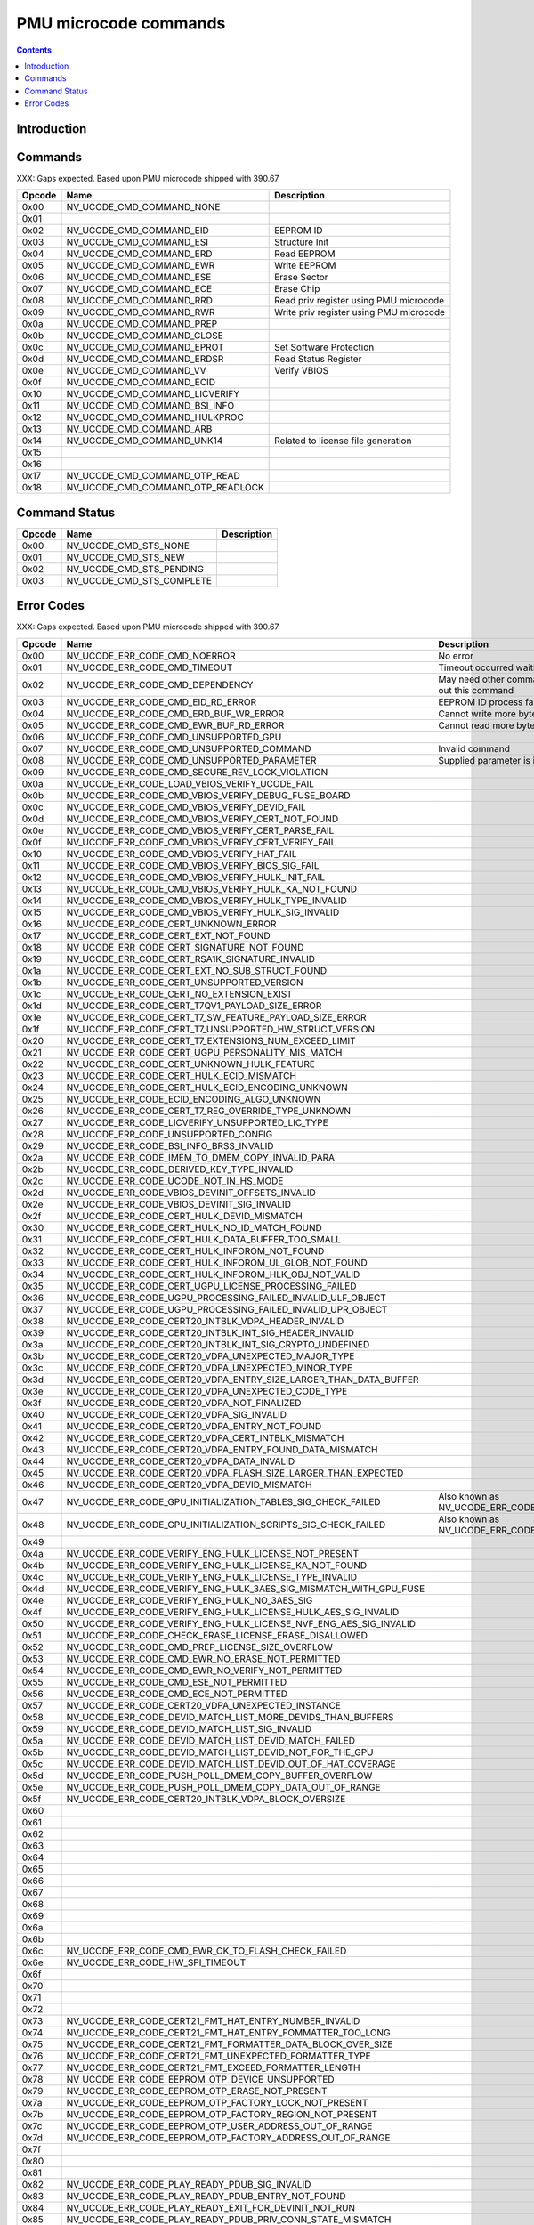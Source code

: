 .. _pmu-ucode-cmds:

======================
PMU microcode commands
======================

.. contents::


Introduction
============

.. todo:: write me


.. _pmu-ucode-cmds-opcodes:

Commands
========

XXX: Gaps expected. Based upon PMU microcode shipped with 390.67

========= ================================= =================================================================
Opcode    Name                              Description
========= ================================= =================================================================
0x00      NV_UCODE_CMD_COMMAND_NONE
0x01                                       
0x02      NV_UCODE_CMD_COMMAND_EID          EEPROM ID
0x03      NV_UCODE_CMD_COMMAND_ESI          Structure Init
0x04      NV_UCODE_CMD_COMMAND_ERD          Read EEPROM
0x05      NV_UCODE_CMD_COMMAND_EWR          Write EEPROM
0x06      NV_UCODE_CMD_COMMAND_ESE          Erase Sector
0x07      NV_UCODE_CMD_COMMAND_ECE          Erase Chip
0x08      NV_UCODE_CMD_COMMAND_RRD          Read priv register using PMU microcode
0x09      NV_UCODE_CMD_COMMAND_RWR          Write priv register using PMU microcode
0x0a      NV_UCODE_CMD_COMMAND_PREP
0x0b      NV_UCODE_CMD_COMMAND_CLOSE
0x0c      NV_UCODE_CMD_COMMAND_EPROT        Set Software Protection
0x0d      NV_UCODE_CMD_COMMAND_ERDSR        Read Status Register
0x0e      NV_UCODE_CMD_COMMAND_VV           Verify VBIOS
0x0f      NV_UCODE_CMD_COMMAND_ECID
0x10      NV_UCODE_CMD_COMMAND_LICVERIFY
0x11      NV_UCODE_CMD_COMMAND_BSI_INFO
0x12      NV_UCODE_CMD_COMMAND_HULKPROC
0x13      NV_UCODE_CMD_COMMAND_ARB
0x14      NV_UCODE_CMD_COMMAND_UNK14        Related to license file generation
0x15
0x16
0x17      NV_UCODE_CMD_COMMAND_OTP_READ
0x18      NV_UCODE_CMD_COMMAND_OTP_READLOCK
========= ================================= =================================================================


.. _pmu-ucode-cmds-status:

Command Status
==============

========= ================================ =================================================================
Opcode    Name                             Description
========= ================================ =================================================================
0x00      NV_UCODE_CMD_STS_NONE
0x01      NV_UCODE_CMD_STS_NEW
0x02      NV_UCODE_CMD_STS_PENDING
0x03      NV_UCODE_CMD_STS_COMPLETE
========= ================================ =================================================================


.. _pmu-ucode-cmds-error-code:

Error Codes
==============

XXX: Gaps expected. Based upon PMU microcode shipped with 390.67

========= ===================================================================== =================================================================
Opcode    Name                                                                  Description
========= ===================================================================== =================================================================
0x00      NV_UCODE_ERR_CODE_CMD_NOERROR                                         No error
0x01      NV_UCODE_ERR_CODE_CMD_TIMEOUT                                         Timeout occurred waiting for PMU
0x02      NV_UCODE_ERR_CODE_CMD_DEPENDENCY                                      May need other command to be issued first before carrying out this command
0x03      NV_UCODE_ERR_CODE_CMD_EID_RD_ERROR                                    EEPROM ID process failed
0x04      NV_UCODE_ERR_CODE_CMD_ERD_BUF_WR_ERROR                                Cannot write more bytes than size of image buffer
0x05      NV_UCODE_ERR_CODE_CMD_EWR_BUF_RD_ERROR                                Cannot read more bytes than size of image buffer
0x06      NV_UCODE_ERR_CODE_CMD_UNSUPPORTED_GPU                                 
0x07      NV_UCODE_ERR_CODE_CMD_UNSUPPORTED_COMMAND                             Invalid command
0x08      NV_UCODE_ERR_CODE_CMD_UNSUPPORTED_PARAMETER                           Supplied parameter is invalid or out of range
0x09      NV_UCODE_ERR_CODE_CMD_SECURE_REV_LOCK_VIOLATION
0x0a      NV_UCODE_ERR_CODE_LOAD_VBIOS_VERIFY_UCODE_FAIL
0x0b      NV_UCODE_ERR_CODE_CMD_VBIOS_VERIFY_DEBUG_FUSE_BOARD
0x0c      NV_UCODE_ERR_CODE_CMD_VBIOS_VERIFY_DEVID_FAIL 
0x0d      NV_UCODE_ERR_CODE_CMD_VBIOS_VERIFY_CERT_NOT_FOUND 
0x0e      NV_UCODE_ERR_CODE_CMD_VBIOS_VERIFY_CERT_PARSE_FAIL 
0x0f      NV_UCODE_ERR_CODE_CMD_VBIOS_VERIFY_CERT_VERIFY_FAIL 
0x10      NV_UCODE_ERR_CODE_CMD_VBIOS_VERIFY_HAT_FAIL 
0x11      NV_UCODE_ERR_CODE_CMD_VBIOS_VERIFY_BIOS_SIG_FAIL 
0x12      NV_UCODE_ERR_CODE_CMD_VBIOS_VERIFY_HULK_INIT_FAIL 
0x13      NV_UCODE_ERR_CODE_CMD_VBIOS_VERIFY_HULK_KA_NOT_FOUND 
0x14      NV_UCODE_ERR_CODE_CMD_VBIOS_VERIFY_HULK_TYPE_INVALID 
0x15      NV_UCODE_ERR_CODE_CMD_VBIOS_VERIFY_HULK_SIG_INVALID 
0x16      NV_UCODE_ERR_CODE_CERT_UNKNOWN_ERROR 
0x17      NV_UCODE_ERR_CODE_CERT_EXT_NOT_FOUND 
0x18      NV_UCODE_ERR_CODE_CERT_SIGNATURE_NOT_FOUND 
0x19      NV_UCODE_ERR_CODE_CERT_RSA1K_SIGNATURE_INVALID 
0x1a      NV_UCODE_ERR_CODE_CERT_EXT_NO_SUB_STRUCT_FOUND 
0x1b      NV_UCODE_ERR_CODE_CERT_UNSUPPORTED_VERSION 
0x1c      NV_UCODE_ERR_CODE_CERT_NO_EXTENSION_EXIST 
0x1d      NV_UCODE_ERR_CODE_CERT_T7QV1_PAYLOAD_SIZE_ERROR 
0x1e      NV_UCODE_ERR_CODE_CERT_T7_SW_FEATURE_PAYLOAD_SIZE_ERROR 
0x1f      NV_UCODE_ERR_CODE_CERT_T7_UNSUPPORTED_HW_STRUCT_VERSION 
0x20      NV_UCODE_ERR_CODE_CERT_T7_EXTENSIONS_NUM_EXCEED_LIMIT 
0x21      NV_UCODE_ERR_CODE_CERT_UGPU_PERSONALITY_MIS_MATCH 
0x22      NV_UCODE_ERR_CODE_CERT_UNKNOWN_HULK_FEATURE 
0x23      NV_UCODE_ERR_CODE_CERT_HULK_ECID_MISMATCH 
0x24      NV_UCODE_ERR_CODE_CERT_HULK_ECID_ENCODING_UNKNOWN 
0x25      NV_UCODE_ERR_CODE_ECID_ENCODING_ALGO_UNKNOWN 
0x26      NV_UCODE_ERR_CODE_CERT_T7_REG_OVERRIDE_TYPE_UNKNOWN 
0x27      NV_UCODE_ERR_CODE_LICVERIFY_UNSUPPORTED_LIC_TYPE 
0x28      NV_UCODE_ERR_CODE_UNSUPPORTED_CONFIG 
0x29      NV_UCODE_ERR_CODE_BSI_INFO_BRSS_INVALID 
0x2a      NV_UCODE_ERR_CODE_IMEM_TO_DMEM_COPY_INVALID_PARA 
0x2b      NV_UCODE_ERR_CODE_DERIVED_KEY_TYPE_INVALID 
0x2c      NV_UCODE_ERR_CODE_UCODE_NOT_IN_HS_MODE 
0x2d      NV_UCODE_ERR_CODE_VBIOS_DEVINIT_OFFSETS_INVALID 
0x2e      NV_UCODE_ERR_CODE_VBIOS_DEVINIT_SIG_INVALID
0x2f      NV_UCODE_ERR_CODE_CERT_HULK_DEVID_MISMATCH
0x30      NV_UCODE_ERR_CODE_CERT_HULK_NO_ID_MATCH_FOUND     
0x31      NV_UCODE_ERR_CODE_CERT_HULK_DATA_BUFFER_TOO_SMALL 
0x32      NV_UCODE_ERR_CODE_CERT_HULK_INFOROM_NOT_FOUND 
0x33      NV_UCODE_ERR_CODE_CERT_HULK_INFOROM_UL_GLOB_NOT_FOUND 
0x34      NV_UCODE_ERR_CODE_CERT_HULK_INFOROM_HLK_OBJ_NOT_VALID 
0x35      NV_UCODE_ERR_CODE_CERT_UGPU_LICENSE_PROCESSING_FAILED 
0x36      NV_UCODE_ERR_CODE_UGPU_PROCESSING_FAILED_INVALID_ULF_OBJECT 
0x37      NV_UCODE_ERR_CODE_UGPU_PROCESSING_FAILED_INVALID_UPR_OBJECT 
0x38      NV_UCODE_ERR_CODE_CERT20_INTBLK_VDPA_HEADER_INVALID 
0x39      NV_UCODE_ERR_CODE_CERT20_INTBLK_INT_SIG_HEADER_INVALID 
0x3a      NV_UCODE_ERR_CODE_CERT20_INTBLK_INT_SIG_CRYPTO_UNDEFINED 
0x3b      NV_UCODE_ERR_CODE_CERT20_VDPA_UNEXPECTED_MAJOR_TYPE 
0x3c      NV_UCODE_ERR_CODE_CERT20_VDPA_UNEXPECTED_MINOR_TYPE 
0x3d      NV_UCODE_ERR_CODE_CERT20_VDPA_ENTRY_SIZE_LARGER_THAN_DATA_BUFFER 
0x3e      NV_UCODE_ERR_CODE_CERT20_VDPA_UNEXPECTED_CODE_TYPE 
0x3f      NV_UCODE_ERR_CODE_CERT20_VDPA_NOT_FINALIZED 
0x40      NV_UCODE_ERR_CODE_CERT20_VDPA_SIG_INVALID 
0x41      NV_UCODE_ERR_CODE_CERT20_VDPA_ENTRY_NOT_FOUND 
0x42      NV_UCODE_ERR_CODE_CERT20_VDPA_CERT_INTBLK_MISMATCH 
0x43      NV_UCODE_ERR_CODE_CERT20_VDPA_ENTRY_FOUND_DATA_MISMATCH 
0x44      NV_UCODE_ERR_CODE_CERT20_VDPA_DATA_INVALID 
0x45      NV_UCODE_ERR_CODE_CERT20_VDPA_FLASH_SIZE_LARGER_THAN_EXPECTED 
0x46      NV_UCODE_ERR_CODE_CERT20_VDPA_DEVID_MISMATCH 
0x47      NV_UCODE_ERR_CODE_GPU_INITIALIZATION_TABLES_SIG_CHECK_FAILED          Also known as NV_UCODE_ERR_CODE_VBIOS_DEVINIT_TABLES_SIG_INVALID
0x48      NV_UCODE_ERR_CODE_GPU_INITIALIZATION_SCRIPTS_SIG_CHECK_FAILED         Also known as NV_UCODE_ERR_CODE_VBIOS_DEVINIT_SCRIPTS_SIG_INVALID 
0x49
0x4a      NV_UCODE_ERR_CODE_VERIFY_ENG_HULK_LICENSE_NOT_PRESENT 
0x4b      NV_UCODE_ERR_CODE_VERIFY_ENG_HULK_LICENSE_KA_NOT_FOUND
0x4c      NV_UCODE_ERR_CODE_VERIFY_ENG_HULK_LICENSE_TYPE_INVALID 
0x4d      NV_UCODE_ERR_CODE_VERIFY_ENG_HULK_3AES_SIG_MISMATCH_WITH_GPU_FUSE 
0x4e      NV_UCODE_ERR_CODE_VERIFY_ENG_HULK_NO_3AES_SIG 
0x4f      NV_UCODE_ERR_CODE_VERIFY_ENG_HULK_LICENSE_HULK_AES_SIG_INVALID 
0x50      NV_UCODE_ERR_CODE_VERIFY_ENG_HULK_LICENSE_NVF_ENG_AES_SIG_INVALID 
0x51      NV_UCODE_ERR_CODE_CHECK_ERASE_LICENSE_ERASE_DISALLOWED 
0x52      NV_UCODE_ERR_CODE_CMD_PREP_LICENSE_SIZE_OVERFLOW 
0x53      NV_UCODE_ERR_CODE_CMD_EWR_NO_ERASE_NOT_PERMITTED 
0x54      NV_UCODE_ERR_CODE_CMD_EWR_NO_VERIFY_NOT_PERMITTED 
0x55      NV_UCODE_ERR_CODE_CMD_ESE_NOT_PERMITTED 
0x56      NV_UCODE_ERR_CODE_CMD_ECE_NOT_PERMITTED 
0x57      NV_UCODE_ERR_CODE_CERT20_VDPA_UNEXPECTED_INSTANCE 
0x58      NV_UCODE_ERR_CODE_DEVID_MATCH_LIST_MORE_DEVIDS_THAN_BUFFERS 
0x59      NV_UCODE_ERR_CODE_DEVID_MATCH_LIST_SIG_INVALID 
0x5a      NV_UCODE_ERR_CODE_DEVID_MATCH_LIST_DEVID_MATCH_FAILED 
0x5b      NV_UCODE_ERR_CODE_DEVID_MATCH_LIST_DEVID_NOT_FOR_THE_GPU 
0x5c      NV_UCODE_ERR_CODE_DEVID_MATCH_LIST_DEVID_OUT_OF_HAT_COVERAGE 
0x5d      NV_UCODE_ERR_CODE_PUSH_POLL_DMEM_COPY_BUFFER_OVERFLOW 
0x5e      NV_UCODE_ERR_CODE_PUSH_POLL_DMEM_COPY_DATA_OUT_OF_RANGE 
0x5f      NV_UCODE_ERR_CODE_CERT20_INTBLK_VDPA_BLOCK_OVERSIZE 
0x60
0x61
0x62
0x63
0x64
0x65
0x66
0x67
0x68
0x69
0x6a
0x6b
0x6c      NV_UCODE_ERR_CODE_CMD_EWR_OK_TO_FLASH_CHECK_FAILED 
0x6e      NV_UCODE_ERR_CODE_HW_SPI_TIMEOUT
0x6f
0x70
0x71
0x72
0x73      NV_UCODE_ERR_CODE_CERT21_FMT_HAT_ENTRY_NUMBER_INVALID
0x74      NV_UCODE_ERR_CODE_CERT21_FMT_HAT_ENTRY_FOMMATTER_TOO_LONG
0x75      NV_UCODE_ERR_CODE_CERT21_FMT_FORMATTER_DATA_BLOCK_OVER_SIZE
0x76      NV_UCODE_ERR_CODE_CERT21_FMT_UNEXPECTED_FORMATTER_TYPE
0x77      NV_UCODE_ERR_CODE_CERT21_FMT_EXCEED_FORMATTER_LENGTH
0x78      NV_UCODE_ERR_CODE_EEPROM_OTP_DEVICE_UNSUPPORTED
0x79      NV_UCODE_ERR_CODE_EEPROM_OTP_ERASE_NOT_PRESENT
0x7a      NV_UCODE_ERR_CODE_EEPROM_OTP_FACTORY_LOCK_NOT_PRESENT
0x7b      NV_UCODE_ERR_CODE_EEPROM_OTP_FACTORY_REGION_NOT_PRESENT
0x7c      NV_UCODE_ERR_CODE_EEPROM_OTP_USER_ADDRESS_OUT_OF_RANGE
0x7d      NV_UCODE_ERR_CODE_EEPROM_OTP_FACTORY_ADDRESS_OUT_OF_RANGE
0x7f
0x80
0x81
0x82      NV_UCODE_ERR_CODE_PLAY_READY_PDUB_SIG_INVALID
0x83      NV_UCODE_ERR_CODE_PLAY_READY_PDUB_ENTRY_NOT_FOUND
0x84      NV_UCODE_ERR_CODE_PLAY_READY_EXIT_FOR_DEVINIT_NOT_RUN
0x85      NV_UCODE_ERR_CODE_PLAY_READY_PDUB_PRIV_CONN_STATE_MISMATCH
0x86      NV_UCODE_ERR_CODE_PLAY_READY_OTP_ENTRY_NOT_AVAILABLE
0x87      NV_UCODE_ERR_CODE_PLAY_READY_SEC2_MUTEX_ACQUIRE_FAILED
0x88      NV_UCODE_ERR_CODE_PLAY_READY_SEC2_MUTEX_RELEASE_FAILED
0x89      NV_UCODE_ERR_CODE_VERIFY_ENG_LICENSE_INCORRECT_TYPE
0x8a      NV_UCODE_ERR_CODE_INVALID_FALCON
0x8b      NV_UCODE_ERR_CODE_NUM_REPAIR_ENTRIES_EXCEEDS_MAX_ALLOWED
0x8c      NV_UCODE_ERR_CODE_INVALID_REPAIR_OBJECT
0x8d      NV_UCODE_ERR_CODE_BCRT2x_CERT_BUFFER_OVERFLOW
0x8e      NV_UCODE_ERR_CODE_BCRT2x_HAT_ENTRIES_BUFFER_OVERFLOW
0x8f      NV_UCODE_ERR_CODE_BCRT2x_HAT_HEADER_OVER_SIZE
0x90      NV_UCODE_ERR_CODE_BCRT2x_RSA_SIG_HEADER_OVER_SIZE
0x91
0x92      NV_UCODE_ERR_CODE_BCRT2X_CERT_BLOCK_VERSION_UNEXPECTED
0x93      NV_UCODE_ERR_CODE_BCRT2X_CERT_CONTROL_HEADER_OVERFLOW
0x94      NV_UCODE_ERR_CODE_BCRT2X_MAX_SECURITYZONE_REACHED
0x95      NV_UCODE_ERR_CODE_BCRT2X_SECURITYZONE_SIGNATURES_SIZE_CHECK_FAILED
0x96      NV_UCODE_ERR_CODE_BCRT2X_SECURITYZONE_SIG_STRUCT_SIZE_CHECK_FAILED
0x97      NV_UCODE_ERR_CODE_BCRT2X_SECURITYZONE_SIG_ZONE_NUM_INVALID
0x98      NV_UCODE_ERR_CODE_BCRT2X_SECURITYZONE_SIG_ALGO_INVALID
0x99      NV_UCODE_ERR_CODE_BCRT2X_SECURITYZONE_BUILT_IN_SEC_ZONE_MISSING
0x9a      NV_UCODE_ERR_CODE_BCRT2X_SECURITYZONE_SIGNATURE_INVALID
0x9b      NV_UCODE_ERR_CODE_BCRT2X_SECURITYZONE_SIG_NOT_FOUND
0x9c      NV_UCODE_ERR_CODE_BCRT2X_VDPA_ENTRY_VERIFY_HASH_MISMATCH
0x9d      NV_UCODE_ERR_CODE_BCRT2X_VDPA_INTBLK_ENTRIES_NUM_EXCEED_MAX
========= ===================================================================== =================================================================
